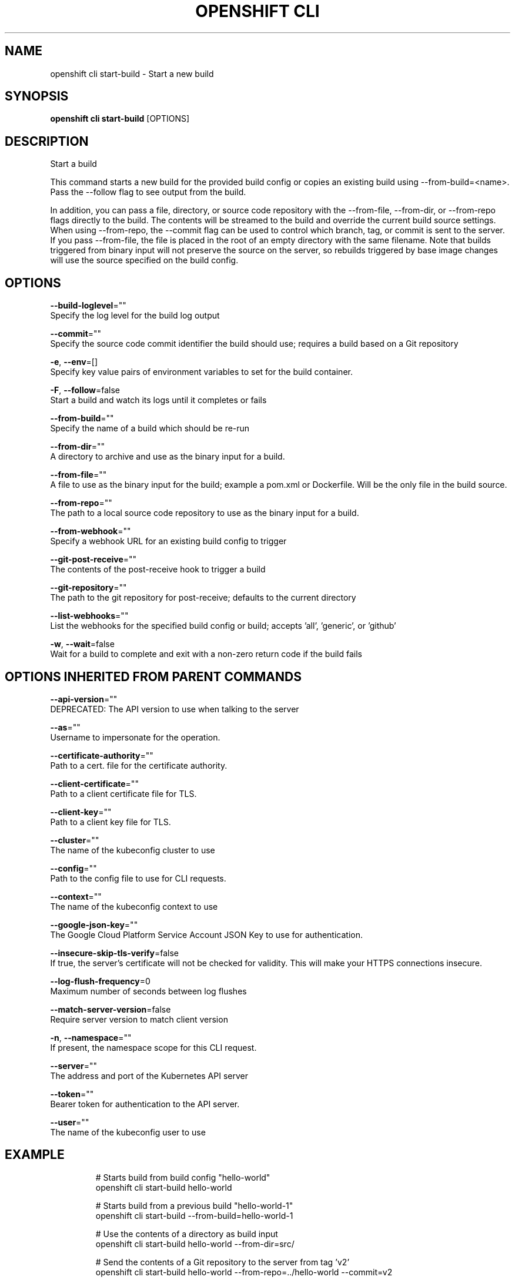 .TH "OPENSHIFT CLI" "1" " Openshift CLI User Manuals" "Openshift" "June 2016"  ""


.SH NAME
.PP
openshift cli start\-build \- Start a new build


.SH SYNOPSIS
.PP
\fBopenshift cli start\-build\fP [OPTIONS]


.SH DESCRIPTION
.PP
Start a build

.PP
This command starts a new build for the provided build config or copies an existing build using
\-\-from\-build=<name>. Pass the \-\-follow flag to see output from the build.

.PP
In addition, you can pass a file, directory, or source code repository with the \-\-from\-file,
\-\-from\-dir, or \-\-from\-repo flags directly to the build. The contents will be streamed to the build
and override the current build source settings. When using \-\-from\-repo, the \-\-commit flag can be
used to control which branch, tag, or commit is sent to the server. If you pass \-\-from\-file, the
file is placed in the root of an empty directory with the same filename. Note that builds
triggered from binary input will not preserve the source on the server, so rebuilds triggered by
base image changes will use the source specified on the build config.


.SH OPTIONS
.PP
\fB\-\-build\-loglevel\fP=""
    Specify the log level for the build log output

.PP
\fB\-\-commit\fP=""
    Specify the source code commit identifier the build should use; requires a build based on a Git repository

.PP
\fB\-e\fP, \fB\-\-env\fP=[]
    Specify key value pairs of environment variables to set for the build container.

.PP
\fB\-F\fP, \fB\-\-follow\fP=false
    Start a build and watch its logs until it completes or fails

.PP
\fB\-\-from\-build\fP=""
    Specify the name of a build which should be re\-run

.PP
\fB\-\-from\-dir\fP=""
    A directory to archive and use as the binary input for a build.

.PP
\fB\-\-from\-file\fP=""
    A file to use as the binary input for the build; example a pom.xml or Dockerfile. Will be the only file in the build source.

.PP
\fB\-\-from\-repo\fP=""
    The path to a local source code repository to use as the binary input for a build.

.PP
\fB\-\-from\-webhook\fP=""
    Specify a webhook URL for an existing build config to trigger

.PP
\fB\-\-git\-post\-receive\fP=""
    The contents of the post\-receive hook to trigger a build

.PP
\fB\-\-git\-repository\fP=""
    The path to the git repository for post\-receive; defaults to the current directory

.PP
\fB\-\-list\-webhooks\fP=""
    List the webhooks for the specified build config or build; accepts 'all', 'generic', or 'github'

.PP
\fB\-w\fP, \fB\-\-wait\fP=false
    Wait for a build to complete and exit with a non\-zero return code if the build fails


.SH OPTIONS INHERITED FROM PARENT COMMANDS
.PP
\fB\-\-api\-version\fP=""
    DEPRECATED: The API version to use when talking to the server

.PP
\fB\-\-as\fP=""
    Username to impersonate for the operation.

.PP
\fB\-\-certificate\-authority\fP=""
    Path to a cert. file for the certificate authority.

.PP
\fB\-\-client\-certificate\fP=""
    Path to a client certificate file for TLS.

.PP
\fB\-\-client\-key\fP=""
    Path to a client key file for TLS.

.PP
\fB\-\-cluster\fP=""
    The name of the kubeconfig cluster to use

.PP
\fB\-\-config\fP=""
    Path to the config file to use for CLI requests.

.PP
\fB\-\-context\fP=""
    The name of the kubeconfig context to use

.PP
\fB\-\-google\-json\-key\fP=""
    The Google Cloud Platform Service Account JSON Key to use for authentication.

.PP
\fB\-\-insecure\-skip\-tls\-verify\fP=false
    If true, the server's certificate will not be checked for validity. This will make your HTTPS connections insecure.

.PP
\fB\-\-log\-flush\-frequency\fP=0
    Maximum number of seconds between log flushes

.PP
\fB\-\-match\-server\-version\fP=false
    Require server version to match client version

.PP
\fB\-n\fP, \fB\-\-namespace\fP=""
    If present, the namespace scope for this CLI request.

.PP
\fB\-\-server\fP=""
    The address and port of the Kubernetes API server

.PP
\fB\-\-token\fP=""
    Bearer token for authentication to the API server.

.PP
\fB\-\-user\fP=""
    The name of the kubeconfig user to use


.SH EXAMPLE
.PP
.RS

.nf
  # Starts build from build config "hello\-world"
  openshift cli start\-build hello\-world

  # Starts build from a previous build "hello\-world\-1"
  openshift cli start\-build \-\-from\-build=hello\-world\-1

  # Use the contents of a directory as build input
  openshift cli start\-build hello\-world \-\-from\-dir=src/

  # Send the contents of a Git repository to the server from tag 'v2'
  openshift cli start\-build hello\-world \-\-from\-repo=../hello\-world \-\-commit=v2

  # Start a new build for build config "hello\-world" and watch the logs until the build
  # completes or fails.
  openshift cli start\-build hello\-world \-\-follow

  # Start a new build for build config "hello\-world" and wait until the build completes. It
  # exits with a non\-zero return code if the build fails.
  openshift cli start\-build hello\-world \-\-wait

.fi
.RE


.SH SEE ALSO
.PP
\fBopenshift\-cli(1)\fP,


.SH HISTORY
.PP
June 2016, Ported from the Kubernetes man\-doc generator
